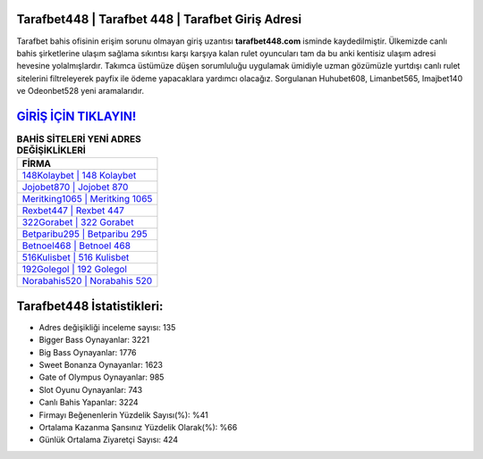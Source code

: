﻿Tarafbet448 | Tarafbet 448 | Tarafbet Giriş Adresi
===================================

.. image:: images/tarafbet-giris.jpg
   :width: 600
   
Tarafbet bahis ofisinin erişim sorunu olmayan giriş uzantısı **tarafbet448.com** isminde kaydedilmiştir. Ülkemizde canlı bahis şirketlerine ulaşım sağlama sıkıntısı karşı karşıya kalan rulet oyuncuları tam da bu anki kentisiz ulaşım adresi hevesine yolalmışlardır. Takımca üstümüze düşen sorumluluğu uygulamak ümidiyle uzman gözümüzle yurtdışı canlı rulet sitelerini filtreleyerek payfix ile ödeme yapacaklara yardımcı olacağız. Sorgulanan Huhubet608, Limanbet565, Imajbet140 ve Odeonbet528 yeni aramalarıdır.

`GİRİŞ İÇİN TIKLAYIN! <https://cutt.ly/QwVVg2Vk>`_
==============

.. list-table:: **BAHİS SİTELERİ YENİ ADRES DEĞİŞİKLİKLERİ**
   :widths: 100
   :header-rows: 1

   * - FİRMA
   * - `148Kolaybet | 148 Kolaybet <148kolaybet-148-kolaybet-kolaybet-giris-adresi.html>`_
   * - `Jojobet870 | Jojobet 870 <jojobet870-jojobet-870-jojobet-giris-adresi.html>`_
   * - `Meritking1065 | Meritking 1065 <meritking1065-meritking-1065-meritking-giris-adresi.html>`_	 
   * - `Rexbet447 | Rexbet 447 <rexbet447-rexbet-447-rexbet-giris-adresi.html>`_	 
   * - `322Gorabet | 322 Gorabet <322gorabet-322-gorabet-gorabet-giris-adresi.html>`_ 
   * - `Betparibu295 | Betparibu 295 <betparibu295-betparibu-295-betparibu-giris-adresi.html>`_
   * - `Betnoel468 | Betnoel 468 <betnoel468-betnoel-468-betnoel-giris-adresi.html>`_	 
   * - `516Kulisbet | 516 Kulisbet <516kulisbet-516-kulisbet-kulisbet-giris-adresi.html>`_
   * - `192Golegol | 192 Golegol <192golegol-192-golegol-golegol-giris-adresi.html>`_
   * - `Norabahis520 | Norabahis 520 <norabahis520-norabahis-520-norabahis-giris-adresi.html>`_
	 
Tarafbet448 İstatistikleri:
===================================	 
* Adres değişikliği inceleme sayısı: 135
* Bigger Bass Oynayanlar: 3221
* Big Bass Oynayanlar: 1776
* Sweet Bonanza Oynayanlar: 1623
* Gate of Olympus Oynayanlar: 985
* Slot Oyunu Oynayanlar: 743
* Canlı Bahis Yapanlar: 3224
* Firmayı Beğenenlerin Yüzdelik Sayısı(%): %41
* Ortalama Kazanma Şansınız Yüzdelik Olarak(%): %66
* Günlük Ortalama Ziyaretçi Sayısı: 424
